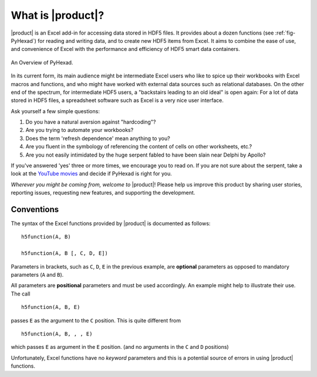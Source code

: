
What is |product|?
==================

|product| is an Excel add-in for accessing data stored in HDF5 files.
It provides about a dozen functions (see :ref:`fig-PyHexad`)
for reading and writing data,
and to create new HDF5 items from Excel. It aims to combine the ease of
use, and convenience of Excel with the performance and efficiency of
HDF5 smart data containers.

.. _fig-PyHexad:

.. figure:: ./PyHexad.png
   :align: center

   An Overview of PyHexad.


In its current form, its main audience might be intermediate Excel users
who like to spice up their workbooks with Excel macros and functions,
and who might have worked with external data sources such as
relational databases. On the other end of the spectrum, for intermediate HDF5
users, a "backstairs leading to an old ideal" is open again: For a lot of data
stored in HDF5 files, a spreadsheet software such as Excel is a very nice
user interface.

Ask yourself a few simple questions:

1. Do you have a natural aversion against "hardcoding"?
2. Are you trying to automate your workbooks?
3. Does the term 'refresh dependence' mean anything to you?
4. Are you fluent in the symbology of referencing the content of cells on other worksheets, etc.?
5. Are you not easily intimidated by the huge serpent fabled to have been slain near Delphi by Apollo?

If you've answered 'yes' three or more times, we encourage you to read on.
If you are not sure about the serpent, take a look at the
`YouTube movies <https://www.youtube.com/playlist?list=PLHhSEakyiryjr5pIDiSIyFXNJnlVzlkLe>`_ and decide if PyHexad is right for you.

`Wherever you might be coming from, welcome to` |product|! Please help us
improve this product by sharing user stories, reporting issues, requesting
new features, and supporting the development.


Conventions
-----------

.. _conventions:

The syntax of the Excel functions provided by |product| is documented as
follows:

::

  h5function(A, B)

  h5function(A, B [, C, D, E])


Parameters in brackets, such as ``C``, ``D``, ``E`` in the previous example, are
**optional** parameters as opposed to mandatory parameters (``A`` and ``B``).

All parameters are **positional** parameters and must be used accordingly.
An example might help to illustrate their use. The call

::

  h5function(A, B, E)


passes ``E`` as the argument to the ``C`` position. This is quite different from

::

  h5function(A, B, , , E)


which passes ``E`` as argument in the ``E`` position. (and no arguments in the
``C`` and ``D`` positions)

Unfortunately, Excel functions have no *keyword* parameters and this is a
potential source of errors in using |product| functions.
